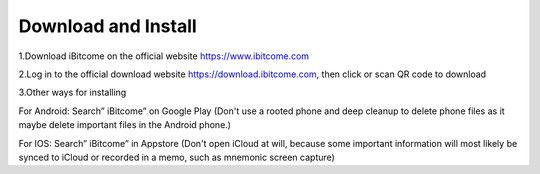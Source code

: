 Download and Install
------------------------------

1.Download iBitcome on the official website https://www.ibitcome.com

.. image:: ../_static/en2.0/en2018200030101.png
    :width: 800px
    :height: 415px
    :scale: 100%
    :align: center

2.Log in to the official download website https://download.ibitcome.com, then click or scan QR code to download

.. image:: ../_static/en2.0/en2018200030102.png
    :width: 800px
    :height: 448px
    :scale: 100%
    :align: center

3.Other ways for installing

For Android: Search” iBitcome” on Google Play 
(Don't use a rooted phone and deep cleanup to delete phone files as it maybe delete important files in the Android phone.)


For IOS: Search” iBitcome” in Appstore 
(Don't open iCloud at will, because some important information will most likely be synced to iCloud or recorded in a memo, such as mnemonic screen capture)

